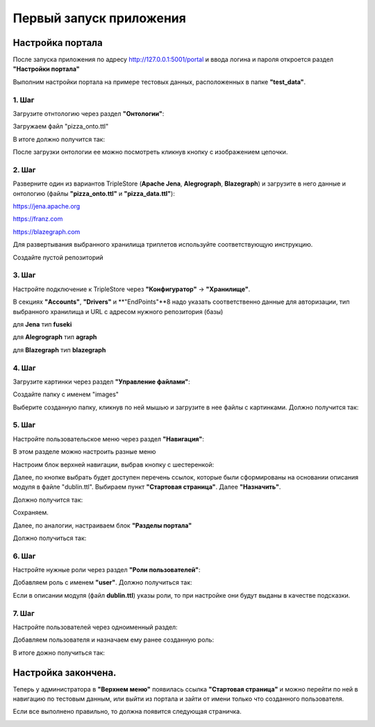 .. highlight:: shell

============
Первый запуск приложения
============

Настройка портала
------------
После запуска приложения по адресу http://127.0.0.1:5001/portal и ввода логина и пароля откроется раздел **"Настройки портала"**

Выполним настройки портала на примере тестовых данных, расположенных в папке **"test_data"**.

.. image:: screenshot_6.png
  :width: 90 %
  :align: center

1. Шаг
`````````````

Загрузите отнтологию через раздел **"Онтологии"**:

.. image:: screenshot_7.png
  :width: 60 %
  :align: center
  
Загружаем файл "pizza_onto.ttl"

.. image:: screenshot_8.png
  :width: 40 %
  :align: center

В итоге должно получится так:

.. image:: screenshot_9.png
  :width: 90 %
  :align: center

После загрузки онтологии ее можно посмотреть кликнув кнопку с изображением цепочки.

.. image:: screenshot_10.png
  :width: 90 %
  :align: center

2. Шаг
`````````````

Разверните один из вариантов TripleStore (**Apache Jena**, **Alegrograph**, **Blazegraph**) и загрузите в него данные и онтологию (файлы **"pizza_onto.ttl"** и **"pizza_data.ttl"**):

https://jena.apache.org

https://franz.com

https://blazegraph.com

Для развертывания выбранного хранилища триплетов используйте соответствующую инструкцию.

Создайте пустой репозиторий

3. Шаг
`````````````

Настройте подключение к TripleStore через **"Конфигуратор"** -> **"Хранилище"**.

.. image:: screenshot_11.png
  :width: 70 %
  :align: center

В секциях **"Accounts"**, **"Drivers"** и **"EndPoints"**8 надо указать соответственно данные для авторизации, тип выбранного хранилища и URL с адресом нужного репозитория (базы)

для **Jena** тип **fuseki**

для **Alegrograph** тип **agraph**

для **Blazegraph** тип **blazegraph**

.. image:: screenshot_12.png
  :width: 50 %
  :align: center

4. Шаг
`````````````

Загрузите картинки через раздел **"Управление файлами"**:

.. image:: screenshot_13.png
  :width: 70 %
  :align: center

Создайте папку с именем "images"

.. image:: screenshot_14.png
  :width: 30 %
  :align: center

Выберите созданную папку, кликнув по ней мышью и загрузите в нее файлы с картинками. Должно получится так:

.. image:: screenshot_15.png
  :width: 70 %
  :align: center
  
5. Шаг
`````````````

Настройте пользовательское меню через раздел **"Навигация"**:

В этом разделе можно настроить разные меню

.. image:: screenshot_16.png
  :width: 70 %
  :align: center

Настроим блок верхней навигации, выбрав кнопку с шестеренкой:

.. image:: screenshot_17.png
  :width: 70 %
  :align: center

Далее, по кнопке выбрать будет доступен перечень ссылок, которые были сформированы на основании описания модуля в файле "dublin.ttl".
Выбираем пункт **"Стартовая страница"**. Далее **"Назначить"**.

.. image:: screenshot_18.png
  :width: 40 %
  :align: center

Должно получится так:

.. image:: screenshot_19.png
  :width: 70 %
  :align: center

Сохраняем.

Далее, по аналогии, настраиваем блок **"Разделы портала"**

.. image:: screenshot_20.png
  :width: 70 %
  :align: center

Должно получиться так:

.. image:: screenshot_21.png
  :width: 70 %
  :align: center

6. Шаг
`````````````

Настройте нужные роли через раздел **"Роли пользователей"**:

Добавляем роль с именем **"user"**. Должно получиться так:

.. image:: screenshot_22.png
  :width: 70 %
  :align: center

Если в описании модуля (файл **dublin.ttl**) указы роли, то при настройке они будут выданы в качестве подсказки.

7. Шаг
`````````````

Настройте пользователей через одноименный раздел:

Добавляем пользователя и назначаем ему ранее созданную роль:

.. image:: screenshot_23.png
  :width: 40 %
  :align: center

В итоге дожно получиться так:

.. image:: screenshot_24.png
  :width: 70 %
  :align: center
  
Настройка закончена.
------------

Теперь у администратора в **"Верхнем меню"** появилась ссылка **"Стартовая страница"** и можно перейти по ней в навигацию по  тестовым данным,
или выйти из портала и зайти от имени только что созданного пользователя.

Если все выполнено правильно, то должна появится следующая страничка.

.. image:: screenshot_25.png
  :width: 90 %
  :align: center
